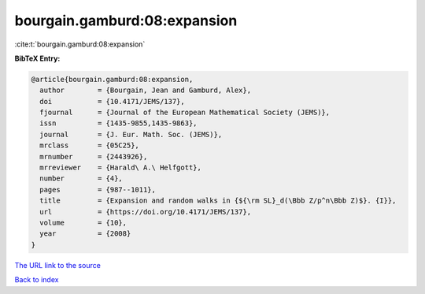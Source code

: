 bourgain.gamburd:08:expansion
=============================

:cite:t:`bourgain.gamburd:08:expansion`

**BibTeX Entry:**

.. code-block:: bibtex

   @article{bourgain.gamburd:08:expansion,
     author        = {Bourgain, Jean and Gamburd, Alex},
     doi           = {10.4171/JEMS/137},
     fjournal      = {Journal of the European Mathematical Society (JEMS)},
     issn          = {1435-9855,1435-9863},
     journal       = {J. Eur. Math. Soc. (JEMS)},
     mrclass       = {05C25},
     mrnumber      = {2443926},
     mrreviewer    = {Harald\ A.\ Helfgott},
     number        = {4},
     pages         = {987--1011},
     title         = {Expansion and random walks in {${\rm SL}_d(\Bbb Z/p^n\Bbb Z)$}. {I}},
     url           = {https://doi.org/10.4171/JEMS/137},
     volume        = {10},
     year          = {2008}
   }
`The URL link to the source <https://doi.org/10.4171/JEMS/137>`_


`Back to index <../By-Cite-Keys.html>`_
